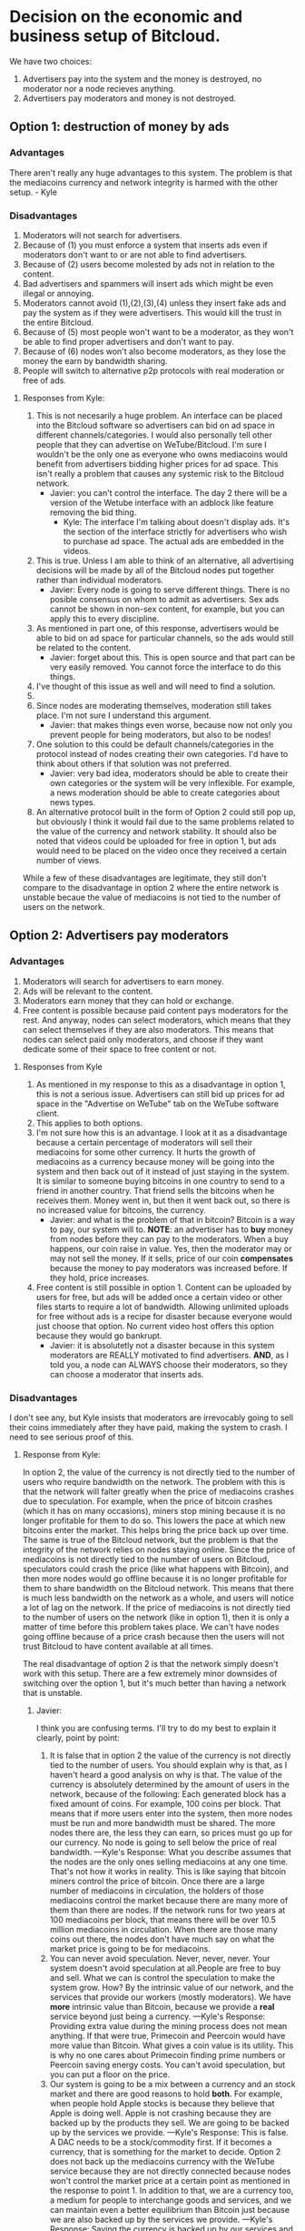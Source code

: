 #+STARTUP: align fold hidestars indent

* Decision on the economic and business setup of Bitcloud.

We have two choices:

1. Advertisers pay into the system and the money is destroyed, no moderator nor a
   node recieves anything.
2. Advertisers pay moderators and money is not destroyed.

** Option 1: destruction of money by ads

*** Advantages

There aren't really any huge advantages to this system. The problem is that the mediacoins currency and network integrity is harmed with the other setup. - Kyle

*** Disadvantages

1. Moderators will not search for advertisers.
2. Because of (1) you must enforce a system that inserts ads even if
   moderators don't want to or are not able to find advertisers.
3. Because of (2) users become molested by ads not in relation to the content.
4. Bad advertisers and spammers will insert ads which might be even illegal or
   annoying.
5. Moderators cannot avoid (1),(2),(3),(4) unless they insert fake ads and pay the system
   as if they were advertisers. This would kill the trust in the entire Bitcloud.
6. Because of (5) most people won't want to be a moderator, as they won't be
   able to find proper advertisers and don't want to pay.
7. Because of (6) nodes won't also become moderators, as they lose the money
   the earn by bandwidth sharing.
8. People will switch to alternative p2p protocols with real moderation or
   free of ads.
   
**** Responses from Kyle:
1. This is not necesarily a huge problem. An interface can be placed into the
   Bitcloud software so advertisers can bid on ad space in different
   channels/categories. I would also personally tell other people that they
   can advertise on WeTube/Bitcloud. I'm sure I wouldn't be the only one as
   everyone who owns mediacoins would benefit from advertisers bidding higher
   prices for ad space. This isn't really a problem that causes any systemic
   risk to the Bitcloud network.
   - Javier: you can't control the interface. The day 2 there will be a
     version of the Wetube interface with an adblock like feature removing the
     bid thing.
     - Kyle: The interface I'm talking about doesn't display ads. It's the section of
       the interface strictly for advertisers who wish to purchase ad space. The actual
       ads are embedded in the videos.
2. This is true. Unless I am able to think of an alternative, all advertising
   decisions will be made by all of the Bitcloud nodes put together rather
   than individual moderators.
   - Javier: Every node is going to serve different things. There is no posible
     consensus on whom to admit as advertisers. Sex ads cannot be shown in
     non-sex content, for example, but you can apply this to every discipline.
3. As mentioned in part one, of this response, advertisers would be able to
   bid on ad space for particular channels, so the ads would still be related
   to the content.
   - Javier: forget about this. This is open source and that part can be very
     easily removed. You cannot force the interface to do this things.
4. I've thought of this issue as well and will need to find a solution.
5. 
6. Since nodes are moderating themselves, moderation still takes place. I'm
   not sure I understand this argument.
   - Javier: that makes things even worse, because now not only you prevent
     people for being moderators, but also to be nodes!
7. One solution to this could be default channels/categories in the protocol
   instead of nodes creating their own categories. I'd have to think about
   others if that solution was not preferred.
   - Javier: very bad idea, moderators should be able to create their own
     categories or the system will be very inflexible. For example, a news
     moderation should be able to create categories about news types.
8. An alternative protocol built in the form of Option 2 could still pop up, but obviously I think it would fail due to the same problems related to the value of the currency and network stability. It should also be noted that videos could be uploaded for free in option 1, but ads would need to be placed on the video once they received a certain number of views.

While a few of these disadvantages are legitimate, they still don't compare to the disadvantage in option 2 where the entire network is unstable becaue the value of mediacoins is not tied to the number of users on the network.

** Option 2: Advertisers pay moderators

*** Advantages

1. Moderators will search for advertisers to earn money.
2. Ads will be relevant to the content.
3. Moderators earn money that they can hold or exchange.
4. Free content is possible because paid content pays moderators for the
   rest. And anyway, nodes can select moderators, which means that they can
   select themselves if they are also moderators. This means that nodes can
   select paid only moderators, and choose if they want dedicate some of their
   space to free content or not.
   
****   Responses from Kyle
1. As mentioned in my response to this as a disadvantage in option 1, this is not a serious issue. Advertisers can still bid up prices for ad space in the "Advertise on WeTube" tab on the WeTube software client.
2. This applies to both options.
3. I'm not sure how this is an advantage. I look at it as a disadvantage
   because a certain percentage of moderators will sell their mediacoins for
   some other currency. It hurts the growth of mediacoins as a currency
   because money will be going into the system and then back out of it instead
   of just staying in the system. It is similar to someone buying bitcoins in
   one country to send to a friend in another country. That friend sells the
   bitcoins when he receives them. Money went in, but then it went back out,
   so there is no increased value for bitcoins, the currency.
   - Javier: and what is the problem of that in bitcoin? Bitcoin is a way to
     pay, our system will to. *NOTE*: an advertiser has to *buy* money from
     nodes before they can pay to the moderators. When a buy happens, our coin
     raise in value. Yes, then the moderator may or may not sell the money. If
     it sells, price of our coin *compensates* because the money to pay
     moderators was increased before. If they hold, price increases.
4. Free content is still possible in option 1. Content can be uploaded by
   users for free, but ads will be added once a certain video or other files
   starts to require a lot of bandwidth. Allowing unlimited uploads for free
   without ads is a recipe for disaster because everyone would just choose
   that option. No current video host offers this option because they would go
   bankrupt.
   - Javier: it is absolutetly not a disaster because in this system
     moderators are REALLY motivated to find advertisers. *AND*, as I told
     you, a node can ALWAYS choose their moderators, so they can choose a
     moderator that inserts ads.
   
*** Disadvantages

I don't see any, but Kyle insists that moderators are irrevocably going to sell
their coins immediately after they have paid, making the system to crash. I
need to see serious proof of this.

**** Response from Kyle:
In option 2, the value of the currency is not directly tied to the number of
users who require bandwidth on the network. The problem with this is that the
network will falter greatly when the price of mediacoins crashes due to
speculation. For example, when the price of bitcoin crashes (which it has on
many occasions), miners stop mining because it is no longer profitable for
them to do so. This lowers the pace at which new bitcoins enter the
market. This helps bring the price back up over time. The same is true of the
Bitcloud network, but the problem is that the integrity of the network relies
on nodes staying online. Since the price of mediacoins is not directly tied to
the number of users on Bitcloud, speculators could crash the price (like what
happens with Bitcoin), and then more nodes would go offline because it is no
longer profitable for them to share bandwidth on the Bitcloud network. This
means that there is much less bandwidth on the network as a whole, and users
will notice a lot of lag on the network. If the price of mediacoins is not
directly tied to the number of users on the network (like in option 1), then
it is only a matter of time before this problem takes place. We can't have
nodes going offline because of a price crash because then the users will not
trust Bitcloud to have content available at all times.


The real disadvantage of option 2 is that the network simply doesn't work with
this setup. There are a few extremely minor downsides of switching over the
option 1, but it's much better than having a network that is unstable.

***** Javier:
I think you are confusing terms. I'll try to do my best to
explain it clearly, point by point:
1. It is false that in option 2 the value of the currency is not directly tied
   to the number of users. You should explain why is that, as I haven't heard
   a good analysis on why is that.
   The value of the currency is absolutely determined by the amount of users
   in the network, because of the following:
   Each generated block has a fixed amount of coins. For example, 100 coins
   per block. That means that if more users enter into the system, then more
   nodes must be run and more bandwidth must be shared. The more nodes there
   are, the less they can earn, so prices must go up for our currency.
   No node is going to sell below the price of real bandwidth.
   ---Kyle's Response:
      What you describe assumes that the nodes are the only ones selling
      mediacoins at any one time. That's not how it works in reality. This is 
      like saying that bitcoin miners control the price of bitcoin. Once there 
      are a large number of mediacoins in circulation, the holders of those 
      mediacoins control the market because there are many more of them than there 
      are nodes. If the network runs for two years at 100 mediacoins per block, that 
      means there will be over 10.5 million mediacoins in circulation. When there are
      those many coins out there, the nodes don't have much say on what the market price
      is going to be for mediacoins.
2. You can never avoid speculation. Never, never, never. Your system doesn't
   avoid speculation at all.People are free to buy and sell. What we can is
   control the speculation to make the system grow. How? By the intrinsic
   value of our network, and the services that provide our workers (mostly
   moderators).  We have *more* intrinsic value than Bitcoin, because we
   provide a *real* service beyond just being a currency.
   ---Kyle's Response:
      Providing extra value during the mining process does not mean anything. If 
      that were true, Primecoin and Peercoin would have more value than Bitcoin. What
      gives a coin value is its utility. This is why no one cares about Primecoin 
      finding prime numbers or Peercoin saving energy costs. You can't avoid 
      speculation, but you can put a floor on the price.
3. Our system is going to be a mix between a currency and an stock market and
   there are good reasons to hold *both*. For example, when people hold Apple
   stocks is because they believe that Apple is doing well. Apple is not
   crashing because they are backed up by the products they sell. We are going
   to be backed up by the services we provide.
   ---Kyle's Response:
      This is false. A DAC needs to be a stock/commodity first. If it becomes 
      a currency, that is something for the market to decide. Option 2 does not 
      back up the mediacoins currency with the WeTube service because they are 
      not directly connected because nodes won't control the market price at a 
      certain point as mentioned in the response to point 1.
   In addition to that, we are a currency too, a medium for people to
   interchange goods and services, and we can maintain even a better
   equilibrium than Bitcoin just because we are also backed up by the services
   we provide.
   ---Kyle's Response:
      Saying the currency is backed up by our services and actually backing up 
      the currency with the services are two different things. As I've explained 
      many times, the currency is not backed up by the services because the nodes 
      don't have control over the price at a certain point.
4. You assume that moderators are going to sell. Why? You're unable to give
   good answer except your biased opinion.
   ---Kyle's Response:
      You assume that moderators are going to hold. Why? You're unable to give a 
      good answer except your biased opinion.
5. *Even if all moderators sell everything in the moment they are paid (a very
   improbable thing), our system still can run STABLE*. Why? Because before a
   moderator can sell, he must first have received a payment. And who is the
   one who pays? The advertiser. And who is the one who sell our coins to
   advertisers? The nodes.
   ---Kyle's Response:
      As pointed out in other responses, this assumes nodes are the majority of the 
      market, which they are not. They are at the beginning, but they lose their 
      control of the market over time as more mediacoins are created. Just like with
      bitcoin miners.
   *SO IT COMPENSATES*
   Note that there is a buy and a sell. Advertisers buy, moderators sell, so
   there is an equilibrium. And meanwhile the prices increases because more users
   and nodes come to the system.
   ---Kyle's response:
     Same answer as above. The price does not increase because nodes don't control 
     the price after a certain point in time.

* Decision to make about mixing moderators and nodes

If we mix moderators and nodes, it will have the following problems:

1. Someone willing to do moderation must be a technical guy and manage a
   node. This means managing an entire server and be aware of security risks,
   pay the bill for the ISP, etc.
2. You must introduce another complexity: collections of node pools that act
   together to provide some content. This will complicate the protocol a lot.
3. Because of (2) you centralize power in the nodes.
4. Because of (3) there will be copiers. Other nodes will try to copy the most
   successful nodes.
5. Because of 4, if primary node goes down, all the copiers go down.
6. Because of (4) if a node deletes everything all the copiers must follow.

Response from Kyle:
I will response to this section in the future.

** Ethical reasons

There is really not a good reason to mix moderators and nodes. Moderators are
the base for a nice thin layer which will facilitate things to everyone.
By making imposible for a moderator to select a node, you ensure that any node
can attach to a moderator, and the human behind the moderation service knows
that nodes are going to follow him if he provides good content. In fact, he
will desire that nodes follow him.

Response from Kyle:
I will response to this section in the future.

** Economic reasons

The same cannot be said when a node and a moderator are not the same. Because
of the way that the protocol is going to be constructed, it would be easier
for the node to create a kind of apartheid for nodes trying to copy him.

Why he would do so? *Because by banning copiers he can absorb most of the
bandwidth for the content he is hosting*.

Response from Kyle:
I will response to this section in the future.


